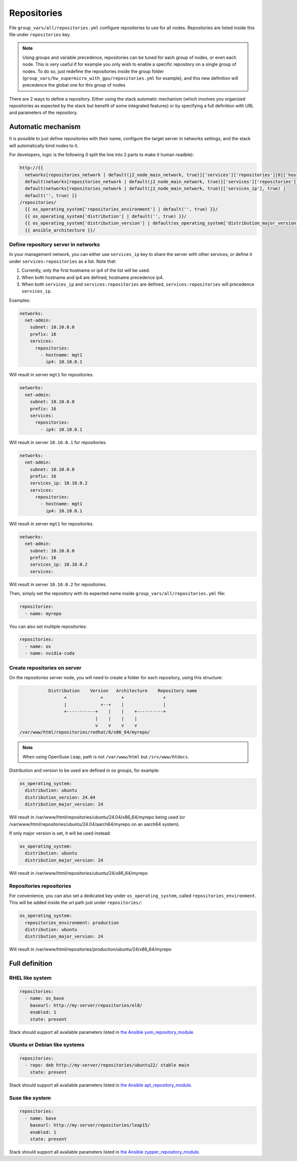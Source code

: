 ============
Repositories
============

File ``group_vars/all/repositories.yml`` configure repositories to
use for all nodes.
Repositories are listed inside this file under ``repositories`` key.

.. note::

  Using groups and variable precedence, repositories can be
  tuned for each group of nodes, or even each node. This is very useful if for example
  you only wish to enable a specific repository on a single group of nodes.
  To do so, just redefine the repositories inside the group folder (``group_vars/hw_supermicro_with_gpu/repositories.yml`` for example),
  and this new definition will precedence the global one for this group of nodes

There are 2 ways to define a repository.
Either using the stack automatic mechanism (which involves you organized repositories as expected by the stack but benefit of some integrated features)
or by specifying a full definition with URL and parameters of the repository.

Automatic mechanism
===================

It is possible to just define repositories with their name,
configure the target server in networks settings, and the stack will automatically bind nodes to it.

For developers, logic is the following (I split the line into 2 parts to make it human readble):

.. code-block:: python

  http://{{
    networks[repositories_network | default(j2_node_main_network, true)]['services']['repositories'][0]['hostname'], true | 
    default(networks[repositories_network | default(j2_node_main_network, true)]['services']['repositories'][0]['ip4'], true) | 
    default(networks[repositories_network | default(j2_node_main_network, true)]['services_ip'], true) |
    default('', true) }}
  /repositories/
    {{ os_operating_system['repositories_environment'] | default('', true) }}/
    {{ os_operating_system['distribution'] | default('', true) }}/
    {{ os_operating_system['distribution_version'] | default(os_operating_system['distribution_major_version']) | default('', true)}}/
    {{ ansible_architecture }}/

Define repository server in networks
------------------------------------

In your management network, you can either use ``services_ip`` key to share the server with other services,
or define it under ``services:repositories`` as a list.
Note that:

1. Currently, only the first hostname or ip4 of the list will be used.
2. When both hostname and ip4 are defined, hostname precedence ip4.
3. When both ``services_ip`` and ``services:repositories`` are defined, ``services:repositories`` will precedence ``services_ip``.

Examples:

.. code-block:: yaml

  networks:
    net-admin:
      subnet: 10.10.0.0
      prefix: 16
      services:
        repositories:
          - hostname: mgt1
            ip4: 10.10.0.1

Will result in server ``mgt1`` for repositories.

.. code-block:: yaml

  networks:
    net-admin:
      subnet: 10.10.0.0
      prefix: 16
      services:
        repositories:
          - ip4: 10.10.0.1

Will result in server ``10.10.0.1`` for repositories.

.. code-block:: yaml

  networks:
    net-admin:
      subnet: 10.10.0.0
      prefix: 16
      services_ip: 10.10.0.2
      services:
        repositories:
          - hostname: mgt1
            ip4: 10.10.0.1

Will result in server ``mgt1`` for repositories.

.. code-block:: yaml

  networks:
    net-admin:
      subnet: 10.10.0.0
      prefix: 16
      services_ip: 10.10.0.2
      services:

Will result in server ``10.10.0.2`` for repositories.

Then, simply set the repository with its expected name inside ``group_vars/all/repositories.yml`` file:

.. code-block:: yaml

  repositories:
    - name: myrepo

You can also set multiple repositories:

.. code-block:: yaml

  repositories:
    - name: os
    - name: nvidia-cuda

Create repositories on server
-----------------------------

On the repositories server node, you will need to create a folder for each repository, using this structure:

.. code-block:: bash

                  Distribution    Version   Architecture    Repository name
                        +             +       +               +
                        |             +--+    |               |
                        +-----------+    |    |    +----------+
                                    |    |    |    |
                                    v    v    v    v
       /var/www/html/repositories/redhat/8/x86_64/myrepo/

.. note::

  When using OpenSuse Leap, path is not ``/var/www/html`` but ``/srv/www/htdocs``.

Distribution and version to be used are defined in os groups, for example:

.. code-block:: yaml

  os_operating_system:
    distribution: ubuntu
    distribution_version: 24.04
    distribution_major_version: 24

Will result in /var/www/html/repositories/ubuntu/24.04/x86_64/myrepo being used (or /var/www/html/repositories/ubuntu/24.04/aarch64/myrepo on an aarch64 system).

If only major version is set, it will be used instead:

.. code-block:: yaml

  os_operating_system:
    distribution: ubuntu
    distribution_major_version: 24

Will result in /var/www/html/repositories/ubuntu/24/x86_64/myrepo

Repositories repositories
-------------------------

For convenience, you can also set a dedicated key under ``os_operating_system``, called ``repositories_environment``. This will be added inside the url path just under ``repositories/``:

.. code-block:: yaml

  os_operating_system:
    repositories_environment: production
    distribution: ubuntu
    distribution_major_version: 24

Will result in /var/www/html/repositories/production/ubuntu/24/x86_64/myrepo

Full definition
===============

RHEL like system
----------------

.. raw:: html

  <div style="padding: 6px;">
  <b>RHEL</b> <img src="/_static/logo_rhel.png">, <b>CentOS</b> <img src="/_static/logo_centos.png">, <b>RockyLinux</b> <img src="/_static/logo_rocky.png">, <b>OracleLinux</b> <img src="/_static/logo_oraclelinux.png"><br> <b>CloudLinux</b> <img src="/_static/logo_cloudlinux.png">, <b>AlmaLinux</b> <img src="/_static/logo_almalinux.png">
  </div><br><br>

.. code-block:: yaml

  repositories:
    - name: os_base
      baseurl: http://my-server/repositories/el8/
      enabled: 1
      state: present

Stack should support all available parameters listed in `the Ansible yum_repository_module. <https://docs.ansible.com/ansible/latest/collections/ansible/builtin/yum_repository_module.html>`_

Ubuntu or Debian like systems
-----------------------------

.. raw:: html

  <div style="padding: 6px;">
  <b>Ubuntu</b> <img src="/_static/logo_ubuntu.png">, <b>Debian</b> <img src="/_static/logo_debian.png">
  </div><br><br>

.. code-block:: yaml

  repositories:
    - repo: deb http://my-server/repositories/ubuntu22/ stable main
      state: present

Stack should support all available parameters listed in `the Ansible apt_repository_module. <https://docs.ansible.com/ansible/latest/collections/ansible/builtin/apt_repository_module.html>`_

Suse like system
----------------

.. raw:: html

  <div style="padding: 6px;">
  <b>Suse</b> <img src="/_static/logo_suse.png">
  </div><br><br>

.. code-block:: yaml

  repositories:
    - name: base
      baseurl: http://my-server/repositories/leap15/
      enabled: 1
      state: present

Stack should support all available parameters listed in `the Ansible zypper_repository_module. <https://docs.ansible.com/ansible/latest/collections/community/general/zypper_repository_module.html>`_
